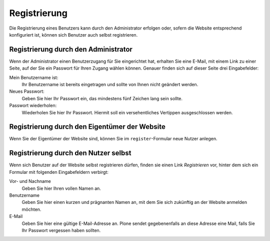 Registrierung
=============

Die Registrierung eines Benutzers kann durch den Administrator erfolgen oder, sofern die Website entsprechend konfiguriert ist, können sich Benutzer auch selbst registrieren.

Registrierung durch den Administrator
-------------------------------------

Wenn der Administrator einen Benutzerzugang für Sie eingerichtet hat, erhalten Sie eine E-Mail, mit einem Link zu einer Seite, auf der Sie ein Passwort für Ihren Zugang wählen können. Genauer finden sich auf dieser Seite drei Eingabefelder:

Mein Benutzername ist:
 Ihr Benutzername ist bereits eingetragen und sollte von Ihnen nicht geändert werden.
Neues Passwort:
 Geben Sie hier Ihr Passwort ein, das mindestens fünf Zeichen lang sein sollte.
Passwort wiederholen:
 Wiederholen Sie hier Ihr Passwort. Hiermit soll ein versehentliches Vertippen ausgeschlossen werden.

Registrierung durch den Eigentümer der Website
----------------------------------------------

Wenn Sie der Eigentümer der Website sind, können Sie im ``register``-Formular neue Nutzer anlegen.

Registrierung durch den Nutzer selbst
-------------------------------------

Wenn sich Benutzer auf der Website selbst registrieren dürfen, finden sie einen Link *Registrieren* vor, hinter dem sich ein Formular mit folgenden Eingabefeldern verbirgt:

Vor- und Nachname
 Geben Sie hier Ihren vollen Namen an.
Benutzername
 Geben Sie hier einen kurzen und prägnanten Namen an, mit dem Sie sich zukünftig an der Website anmelden möchten.
E-Mail
 Geben Sie hier eine gültige E-Mail-Adresse an. Plone sendet gegebenenfalls an diese Adresse eine Mail, falls Sie Ihr Passwort vergessen haben sollten.
